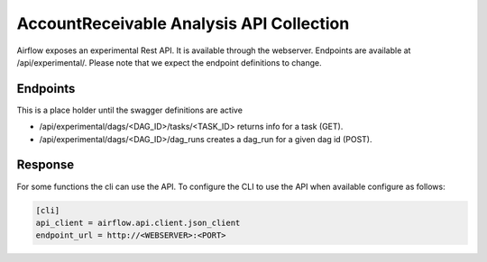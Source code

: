 AccountReceivable Analysis API Collection
=====================

Airflow exposes an experimental Rest API. It is available through the webserver. Endpoints are
available at /api/experimental/. Please note that we expect the endpoint definitions to change.

Endpoints
---------

This is a place holder until the swagger definitions are active

* /api/experimental/dags/<DAG_ID>/tasks/<TASK_ID> returns info for a task (GET).
* /api/experimental/dags/<DAG_ID>/dag_runs creates a dag_run for a given dag id (POST).

Response
--------

For some functions the cli can use the API. To configure the CLI to use the API when available
configure as follows:

.. code-block:: bash

    [cli]
    api_client = airflow.api.client.json_client
    endpoint_url = http://<WEBSERVER>:<PORT>

